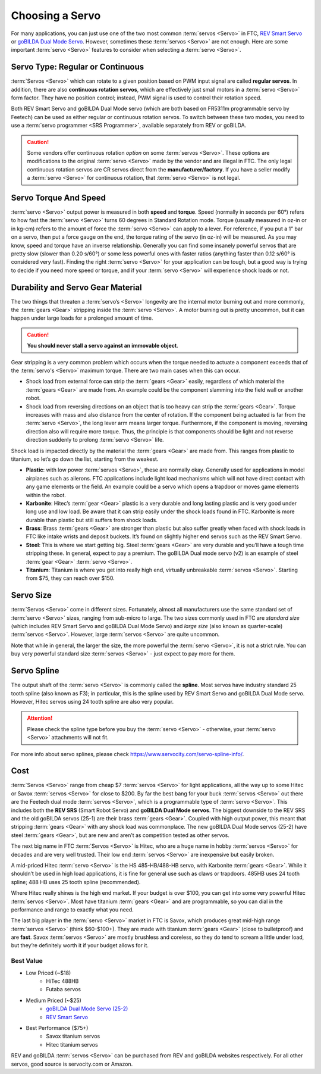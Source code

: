 ================
Choosing a Servo
================

For many applications, you can just use one of the two most common
:term:`servos <Servo>` in FTC, `REV Smart Servo
<https://www.revrobotics.com/rev-41-1097/>`_ or `goBILDA Dual Mode
Servo <https://www.gobilda.com/2000-series-dual-mode-servo-25-2/>`_.
However, sometimes these :term:`servos <Servo>` are not enough.  Here
are some important :term:`servo <Servo>` features to consider when
selecting a :term:`servo <Servo>`.

Servo Type: Regular or Continuous
---------------------------------
:term:`Servos <Servo>` which can rotate to a given position based on PWM
input signal are called **regular servos**. In addition, there are also
**continuous rotation servos**, which are effectively just small motors in a
:term:`servo <Servo>` form factor. They have no position control;
instead, PWM signal is used to control their rotation speed.

Both REV Smart Servo and goBILDA Dual Mode servo (which are both based on
FR5311m programmable servo by Feetech) can be used as either regular or
continuous rotation servos. To switch between these two modes, you need
to use a :term:`servo programmer <SRS Programmer>`,
available separately from REV or goBILDA.

..  caution::  Some vendors offer continuous rotation *option*
  on some :term:`servos <Servo>`.
  These options are modifications to the
  original :term:`servo <Servo>` made by the vendor and are illegal in FTC.
  The only legal continuous rotation servos are CR servos direct from the
  **manufacturer/factory**.
  If you have a seller modify a
  :term:`servo <Servo>` for continuous rotation, that :term:`servo <Servo>` is not legal.


Servo Torque And Speed
----------------------
:term:`servo <Servo>` output power is measured in both **speed** and
**torque**. Speed (normally in seconds per 60°) refers to how fast
the :term:`servo <Servo>` turns 60 degrees in Standard Rotation mode.
Torque (usually measured in oz-in or in kg-cm) refers to the amount of
force the :term:`servo <Servo>` can apply to a lever.  For reference,
if you put a 1” bar on a servo, then put a force gauge on the end, the
torque rating of the servo (in oz-in) will be measured.  As you may
know, speed and torque have an inverse relationship.  Generally you
can find some insanely powerful servos that are pretty slow (slower
than 0.20 s/60°) or some less powerful ones with faster ratios
(anything faster than 0.12 s/60° is considered very fast).  Finding
the right :term:`servo <Servo>` for your application can be tough, but
a good way is trying to decide if you need more speed or torque, and
if your :term:`servo <Servo>` will experience shock loads or not.


Durability and Servo Gear Material
----------------------------------
The two things that threaten a :term:`servo’s <Servo>` longevity are the
internal motor burning out and more commonly,
the :term:`gears <Gear>` stripping inside the :term:`servo <Servo>`.
A motor burning out is pretty uncommon, but it can happen under large loads for
a prolonged amount of time.

..  caution::   **You should never stall a servo against an immovable object**.

Gear stripping is a very common problem which occurs when the torque
needed to actuate a component exceeds that of the
:term:`servo's <Servo>` maximum torque.
There are two main cases when this can occur.

* Shock load from external force can strip the :term:`gears <Gear>` easily,
  regardless of which material the :term:`gears <Gear>` are made from.
  An example could be the component slamming into the field wall or
  another robot.
* Shock load from reversing directions on an object that is too heavy can strip
  the :term:`gears <Gear>`.
  Torque increases with mass and also distance from the center of rotation.
  If the component being actuated is far from the :term:`servo <Servo>`,
  the long lever arm means larger torque.
  Furthermore, if the component is moving, reversing direction also will
  require more torque.
  Thus, the principle is that components should be light and not reverse
  direction suddenly to prolong :term:`servo <Servo>` life.

Shock load is impacted directly by the material
the :term:`gears <Gear>` are made from. This ranges from plastic to titanium,
so let’s go down the list, starting from the weakest.

* **Plastic**: with low power :term:`servos <Servo>`, these are normally okay.
  Generally used for applications in model airplanes such as ailerons.
  FTC applications include light load mechanisms which will not have direct
  contact with any game elements or the field. An example could be a servo
  which opens a trapdoor or moves game elements within the robot.
* **Karbonite**: Hitec’s :term:`gear <Gear>` plastic is a very durable and long
  lasting plastic and is very good under long use and low load.
  Be aware that it can strip easily under the shock loads found in FTC.
  Karbonite is more durable than plastic but still suffers from shock loads.
* **Brass**: Brass :term:`gears <Gear>` are stronger than plastic but also
  suffer greatly when faced with shock loads in FTC
  like intake wrists and deposit buckets.
  It’s found on slightly higher end servos such as the REV Smart Servo.
* **Steel**: This is where we start getting big.
  Steel :term:`gears <Gear>` are very durable and you’ll have a tough time
  stripping these.
  In general, expect to pay a premium.
  The goBILDA Dual mode servo (v2) is an example of steel :term:`gear <Gear>`
  :term:`servo <Servo>`.
* **Titanium**: Titanium is where you get into really high end,
  virtually unbreakable :term:`servos <Servo>`.
  Starting from $75, they can reach over $150.

Servo Size
----------
:term:`Servos <Servo>` come in different sizes.
Fortunately, almost all manufacturers use the same standard set of
:term:`servo <Servo>` sizes, ranging from sub-micro to large.
The two sizes commonly used in FTC are *standard size*
(which includes REV Smart Servo and goBILDA Dual Mode Servo) and *large size*
(also known as quarter-scale) :term:`servos <Servo>`.
However, large :term:`servos <Servo>` are quite uncommon.

Note that while in general, the larger the size,
the more powerful the :term:`servo <Servo>`,
it is not a strict rule.
You can buy very powerful standard size :term:`servos <Servo>` -
just expect to pay more for them.


Servo Spline
------------
The output shaft of the :term:`servo <Servo>` is commonly called the
**spline**.  Most servos have industry standard 25 tooth spline (also
known as F3); in particular, this is the spline used by REV Smart
Servo and goBILDA Dual Mode servo.  However, Hitec servos using 24
tooth spline are also very popular.

.. attention::
  Please check the spline type before you buy the :term:`servo <Servo>` -
  otherwise, your :term:`servo <Servo>` attachments will not fit.

For more info about servo splines,
please check https://www.servocity.com/servo-spline-info/.

Cost
----
:term:`Servos <Servo>` range from cheap $7 :term:`servos <Servo>` for light
applications, all the way up to some Hitec or Savox :term:`servos <Servo>` for
close to $200.
By far the best bang for your buck :term:`servos <Servo>` out there are the
Feetech dual mode :term:`servos <Servo>`, which is a programmable type of
:term:`servo <Servo>`.
This includes both the **REV SRS** (Smart Robot Servo) and
**goBILDA Dual Mode servos**.
The biggest downside to the REV SRS and the old goBILDA servos (25-1) are their
brass :term:`gears <Gear>`.
Coupled with high output power, this meant that stripping :term:`gears <Gear>`
with any shock load was commonplace.
The new goBILDA Dual Mode servos (25-2) have steel :term:`gears <Gear>`,
but are new and aren’t as competition tested as other servos.

The next big name in FTC :term:`Servos <Servo>` is Hitec,
who are a huge name in hobby :term:`servos <Servo>` for decades and are very
well trusted.
Their low end :term:`servos <Servo>` are inexpensive but easily broken.

A mid-priced Hitec :term:`servo <Servo>` is the HS 485-HB/488-HB servo,
with Karbonite :term:`gears <Gear>`.
While it shouldn’t be used in high load applications,
it is fine for general use such as claws or trapdoors.
485HB uses 24 tooth spline; 488 HB uses 25 tooth spline (recommended).

Where Hitec really shines is the high end market.
If your budget is over $100,
you can get into some very powerful Hitec :term:`servos <Servo>`.
Most have titanium :term:`gears <Gear>` and are programmable,
so you can dial in the performance and range to exactly what you need.

The last big player in the :term:`servo <Servo>` market in FTC is
Savox, which produces great mid-high range :term:`servos <Servo>`
(think $60-$100+).  They are made with titanium :term:`gears <Gear>`
(close to bulletproof) and are **fast**. Savox :term:`servos <Servo>`
are mostly brushless and coreless, so they do tend to scream a little
under load, but they’re definitely worth it if your budget allows for
it.


Best Value
==========
* Low Priced (~$18)
    * HiTec 488HB
    * Futaba servos
* Medium Priced (~$25)
    * `goBILDA Dual Mode Servo (25-2) <https://www.gobilda.com/2000-series-dual-mode-servo-25-2/>`_
    * `REV Smart Servo <https://www.revrobotics.com/rev-41-1097/>`_
* Best Performance ($75+)
    * Savox titanium servos
    * Hitec titanium servos

REV and goBILDA :term:`servos <Servo>` can be purchased from REV and goBILDA
websites respectively.
For all other servos, good source is servocity.com or Amazon.
